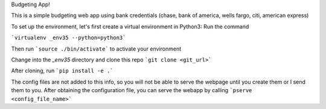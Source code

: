 Budgeting App!

This is a simple budgeting web app using bank credentials (chase, bank of america, wells fargo, citi, american express)

To set up the environment, let's first create a virtual environment in Python3:
Run the command 

```virtualenv _env35 --python=python3```

Then run ```source ./bin/activate``` to activate your environment

Change into the `_env35` directory and clone this repo ```git clone <git_url>```

After cloning, run ```pip install -e .```

The config files are not added to this info, so you will not be able to serve the webpage until you create them or I send them to you. After obtaining the configuration file, you can serve the webapp by calling ```pserve <config_file_name>```	
